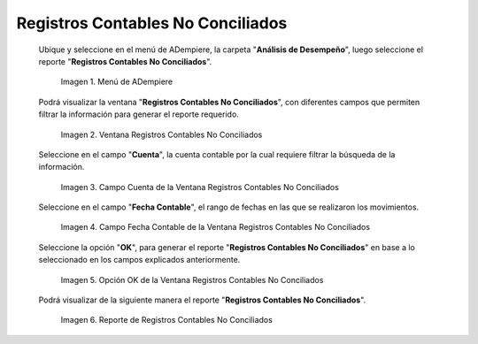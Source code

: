 .. |Menú de ADempiere| image:: resources/unreconciled-accounting-records-menu.png
.. |Ventana Registros Contables No Conciliados| image:: resources/unreconciled-accounting-records-window.png
.. |Campo Cuenta de la Ventana Registros Contables No Conciliados| image:: resources/account-field-of-the-non-reconciled-accounting-records-window.png
.. |Campo Fecha Contable de la Ventana Registros Contables No Conciliados| image:: resources/accounting-date-field-in-the-unreconciled-accounting-records-window.png
.. |Opción OK de la Ventana Registros Contables No Conciliados| image:: resources/unaccounted-accounting-records-window-ok-option.png
.. |Reporte Registros Contables No Conciliados| image:: resources/report-accounting-records-not-reconciled.png

.. _documento/registros-contables-no-conciliados:

**Registros Contables No Conciliados**
======================================

 Ubique y seleccione en el menú de ADempiere, la carpeta "**Análisis de Desempeño**", luego seleccione el reporte "**Registros Contables No Conciliados**".

    |Menú de ADempiere|

    Imagen 1. Menú de ADempiere

 Podrá visualizar la ventana "**Registros Contables No Conciliados**", con diferentes campos que permiten filtrar la información para generar el reporte requerido.

    |Ventana Registros Contables No Conciliados|

    Imagen 2. Ventana Registros Contables No Conciliados

 Seleccione en el campo "**Cuenta**", la cuenta contable por la cual requiere filtrar la búsqueda de la información.

    |Campo Cuenta de la Ventana Registros Contables No Conciliados|

    Imagen 3. Campo Cuenta de la Ventana Registros Contables No Conciliados

 Seleccione en el campo "**Fecha Contable**", el rango de fechas en las que se realizaron los movimientos.

    |Campo Fecha Contable de la Ventana Registros Contables No Conciliados|

    Imagen 4. Campo Fecha Contable de la Ventana Registros Contables No Conciliados

 Seleccione la opción "**OK**", para generar el reporte "**Registros Contables No Conciliados**" en base a lo seleccionado en los campos explicados anteriormente.

    |Opción OK de la Ventana Registros Contables No Conciliados|

    Imagen 5. Opción OK de la Ventana Registros Contables No Conciliados

 Podrá visualizar de la siguiente manera el reporte "**Registros Contables No Conciliados**".

    |Reporte Registros Contables No Conciliados|

    Imagen 6. Reporte de Registros Contables No Conciliados